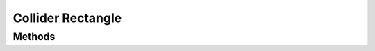 Collider Rectangle
==================

.. cpp:namespace:: Beta

.. cpp:class:: ColliderRectangle : public Collider

Methods
-------

.. cpp:function:: ColliderRectangle::ColliderRectangle(const Vector2D& extents = Vector2D(0.5f, 1.0f))
   
   Constructor for rectangle collider.
   
   :param extents: The rectangle's extents (half-width, half-height). The default is 0.5f by 1.0f.

.. cpp:function:: void ColliderRectangle::Draw() override
   
   Debug draw the collider.

.. cpp:function:: const Vector2D& ColliderRectangle::GetExtents() const
   
   Get the rectangle collider's extents (half-width, half-height).
   
   :return: The extents of the rectangle.

.. cpp:function:: void ColliderRectangle::SetExtents(const Vector2D& extents)
   
   Set the rectangle collider's extents (half-width, half-height).
   
   :param extents: The new extents of the rectangle.

.. cpp:function:: bool ColliderRectangle::IsCollidingWith(const Collider& other) const override
   
   Check for collision between this rectangle and another arbitrary collider.
   
   :param other: A reference to the second collider component.
   
   :return: True if a collision happened and false if not.

.. cpp:function:: bool ColliderRectangle::IsIntersectingWith(const LineSegment& ray, float& t) const override
   
   Perform intersection test with ray.
   
   :param ray: The ray with which to test intersection.
   
   :param t: The t value for the intersection.
   
   :return: True if the ray is intersecting this collider at some point, false if there is no collision.

.. cpp:function:: void ColliderRectangle::Serialize(FileStream& stream) const
   
   Save rectangle collider data to file.
   
   :param stream: The stream object used to save the collider's data.

.. cpp:function:: void ColliderRectangle::Deserialize(FileStream& stream)
   
   Load rectangle collider data from file.
   
   :param stream: The stream object used to load the collider's data.